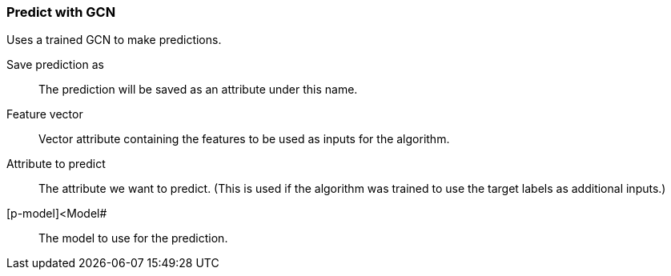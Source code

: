 ### Predict with GCN

Uses a trained GCN to make predictions.

====
[p-save_as]#Save prediction as#::
The prediction will be saved as an attribute under this name.

[p-features]#Feature vector#::
Vector attribute containing the features to be used as inputs for the algorithm.

[p-label]#Attribute to predict#::
The attribute we want to predict. (This is used if the algorithm was trained to use
the target labels as additional inputs.)

[p-model]<Model#::
The model to use for the prediction.
====
